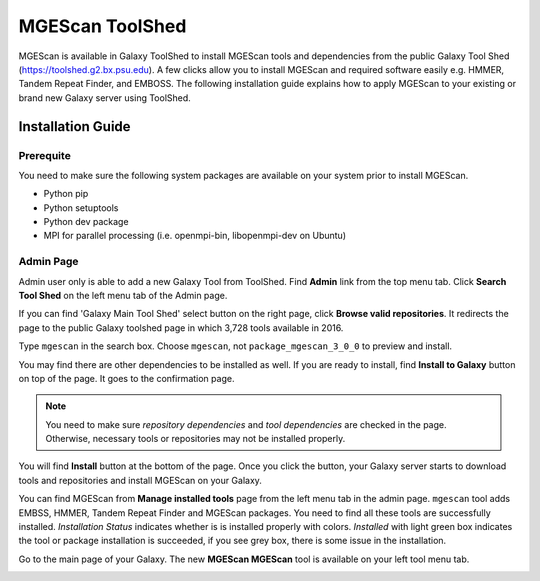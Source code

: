 MGEScan ToolShed
===============================================================================

MGEScan is available in Galaxy ToolShed to install MGEScan tools and
dependencies from the public Galaxy Tool Shed (https://toolshed.g2.bx.psu.edu).
A few clicks allow you to install MGEScan and required software easily e.g.
HMMER, Tandem Repeat Finder, and EMBOSS. The following installation guide
explains how to apply MGEScan to your existing or brand new Galaxy server using
ToolShed.

Installation Guide
-------------------------------------------------------------------------------

Prerequite
"""""""""""""""""""""""""""""""""""""""""""""""""""""""""""""""""""""""""""""""

You need to make sure the following system packages are available on your
system prior to install MGEScan.

* Python pip
* Python setuptools
* Python dev package
* MPI for parallel processing (i.e. openmpi-bin, libopenmpi-dev on Ubuntu)


Admin Page
"""""""""""""""""""""""""""""""""""""""""""""""""""""""""""""""""""""""""""""""

Admin user only is able to add a new Galaxy Tool from ToolShed. Find **Admin**
link from the top menu tab. Click **Search Tool Shed** on the left menu tab of
the Admin page.

.. image:: images/toolshed-registration1.png

If you can find 'Galaxy Main Tool Shed' select button on the right page, click
**Browse valid repositories**.  It redirects the page to the public Galaxy
toolshed page in which 3,728 tools available in 2016.

.. image:: images/toolshed-registration2.png

Type ``mgescan`` in the search box. Choose ``mgescan``, not
``package_mgescan_3_0_0`` to preview and install.  

.. image:: images/toolshed-registration3.png

You may find there are other dependencies to be installed as well. If you are
ready to install, find **Install to Galaxy** button on top of the page. It goes
to the confirmation page.

.. image:: images/toolshed-registration-if-tool_dependency_dir_is_not_set.png

.. note:: You need to make sure `repository dependencies` and `tool
        dependencies` are checked in the page. Otherwise, necessary tools or
        repositories may not be installed properly.

You will find **Install** button at the bottom of the page. Once you click the
button, your Galaxy server starts to download tools and repositories and
install MGEScan on your Galaxy.

.. image:: images/toolshed-registration-installation.png

You can find MGEScan from **Manage installed tools** page from the left menu
tab in the admin page.  ``mgescan`` tool adds EMBSS, HMMER, Tandem Repeat
Finder and MGEScan packages.  You need to find all these tools are successfully
installed. *Installation Status* indicates whether is is installed properly
with colors. *Installed* with light green box indicates the tool or package
installation is succeeded, if you see grey box, there is some issue in the
installation.

.. image:: images/toolshed-registration-installation-after.png

Go to the main page of your Galaxy. The new **MGEScan MGEScan** tool is
available on your left tool menu tab.

.. image:: images/toolshed-registration-mgescan-tool.png
